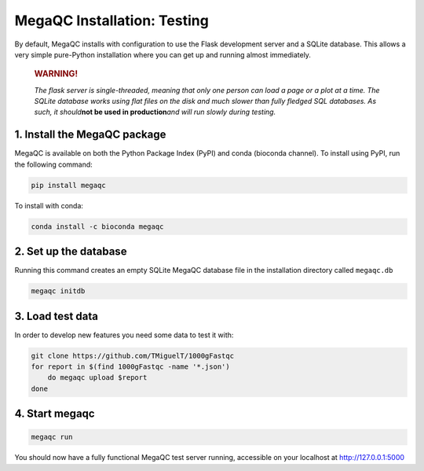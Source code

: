 MegaQC Installation: Testing
============================

By default, MegaQC installs with configuration to use the Flask
development server and a SQLite database. This allows a very simple
pure-Python installation where you can get up and running almost
immediately.

   .. rubric:: WARNING!
      :name: warning

   *The flask server is single-threaded, meaning that only one person
   can load a page or a plot at a time. The SQLite database works using
   flat files on the disk and much slower than fully fledged SQL
   databases. As such, it should*\ **not be used in production**\ *and
   will run slowly during testing.*

1. Install the MegaQC package
-----------------------------

MegaQC is available on both the Python Package Index (PyPI) and conda
(bioconda channel). To install using PyPI, run the following command:

.. code:: bash

   pip install megaqc

To install with conda:

.. code:: bash

   conda install -c bioconda megaqc

2. Set up the database
----------------------

Running this command creates an empty SQLite MegaQC database file in the
installation directory called ``megaqc.db``

.. code:: bash

   megaqc initdb

3. Load test data
-----------------

In order to develop new features you need some data to test it with:

.. code:: bash

   git clone https://github.com/TMiguelT/1000gFastqc
   for report in $(find 1000gFastqc -name '*.json')
       do megaqc upload $report
   done

4. Start megaqc
---------------

.. code:: bash

   megaqc run

You should now have a fully functional MegaQC test server running,
accessible on your localhost at http://127.0.0.1:5000
